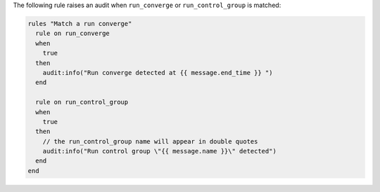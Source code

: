 .. The contents of this file are included in multiple topics.
.. This file should not be changed in a way that hinders its ability to appear in multiple documentation sets.

The following rule raises an audit when ``run_converge`` or ``run_control_group`` is matched:

.. code-block:: java

   rules "Match a run converge"
     rule on run_converge
     when
       true
     then
       audit:info("Run converge detected at {{ message.end_time }} ")
     end
   
     rule on run_control_group
     when
       true
     then
       // the run_control_group name will appear in double quotes
       audit:info("Run control group \"{{ message.name }}\" detected")
     end
   end
